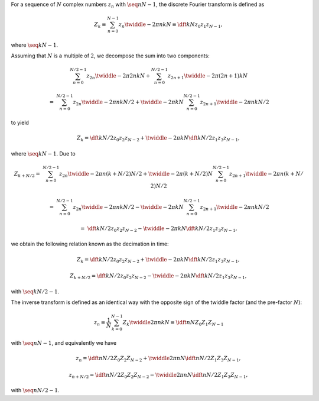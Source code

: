 For a sequence of :math:`N` complex numbers :math:`z_n` with :math:`\seq{n}{N - 1}`, the discrete Fourier transform is defined as

.. math::

    Z_k
    \equiv
    \sum_{n = 0}^{N - 1}
    z_n
    \twiddle{- 2 \pi}{n k}{N}
    \equiv
    \dft{k}{N}{z_0}{z_1}{z_{N - 1}},

where :math:`\seq{k}{N - 1}`.

Assuming that :math:`N` is a multiple of :math:`2`, we decompose the sum into two components:

.. math::

    &
    \sum_{n = 0}^{N / 2 - 1}
    z_{2 n}
    \twiddle{- 2 \pi}{2 n k}{N}
    +
    \sum_{n = 0}^{N / 2 - 1}
    z_{2 n + 1}
    \twiddle{- 2 \pi}{\left( 2 n + 1 \right) k}{N}

    =
    &
    \sum_{n = 0}^{N / 2 - 1}
    z_{2 n}
    \twiddle{- 2 \pi}{n k}{N / 2}
    +
    \twiddle{- 2 \pi}{k}{N}
    \sum_{n = 0}^{N / 2 - 1}
    z_{2 n + 1}
    \twiddle{- 2 \pi}{n k}{N / 2}

to yield

.. math::

    Z_k
    =
    \dft{k}{N / 2}{z_0}{z_2}{z_{N - 2}}
    +
    \twiddle{- 2 \pi}{k}{N}
    \dft{k}{N / 2}{z_1}{z_3}{z_{N - 1}},

where :math:`\seq{k}{N - 1}`.
Due to

.. math::

    Z_{k + N / 2}
    =
    &
    \sum_{n = 0}^{N / 2 - 1}
    z_{2 n}
    \twiddle{- 2 \pi}{n \left( k + N / 2 \right)}{N / 2}
    +
    \twiddle{- 2 \pi}{\left( k + N / 2 \right)}{N}
    \sum_{n = 0}^{N / 2 - 1}
    z_{2 n + 1}
    \twiddle{- 2 \pi}{n \left( k + N / 2 \right)}{N / 2}

    =
    &
    \sum_{n = 0}^{N / 2 - 1}
    z_{2 n}
    \twiddle{- 2 \pi}{n k}{N / 2}
    -
    \twiddle{- 2 \pi}{k}{N}
    \sum_{n = 0}^{N / 2 - 1}
    z_{2 n + 1}
    \twiddle{- 2 \pi}{n k}{N / 2}

    =
    &
    \dft{k}{N / 2}{z_0}{z_2}{z_{N - 2}}
    -
    \twiddle{- 2 \pi}{k}{N}
    \dft{k}{N / 2}{z_1}{z_3}{z_{N - 1}},

we obtain the following relation known as the decimation in time:

.. math::

    Z_k
    =
    \dft{k}{N / 2}{z_0}{z_2}{z_{N - 2}}
    +
    \twiddle{- 2 \pi}{k}{N}
    \dft{k}{N / 2}{z_1}{z_3}{z_{N - 1}},

    Z_{k + N / 2}
    =
    \dft{k}{N / 2}{z_0}{z_2}{z_{N - 2}}
    -
    \twiddle{- 2 \pi}{k}{N}
    \dft{k}{N / 2}{z_1}{z_3}{z_{N - 1}},

with :math:`\seq{k}{N / 2 - 1}`.

The inverse transform is defined as an identical way with the opposite sign of the twiddle factor (and the pre-factor :math:`N`):

.. math::

    z_n
    \equiv
    \frac{1}{N}
    \sum_{k = 0}^{N - 1}
    Z_k
    \twiddle{2 \pi}{n k}{N}
    \equiv
    \idft{n}{N}{Z_0}{Z_1}{Z_{N - 1}}

with :math:`\seq{n}{N - 1}`, and equivalently we have

.. math::

    z_n
    =
    \idft{n}{N / 2}{Z_0}{Z_2}{Z_{N - 2}}
    +
    \twiddle{2 \pi}{n}{N}
    \idft{n}{N / 2}{Z_1}{Z_3}{Z_{N - 1}},

    z_{n + N / 2}
    =
    \idft{n}{N / 2}{Z_0}{Z_2}{Z_{N - 2}}
    -
    \twiddle{2 \pi}{n}{N}
    \idft{n}{N / 2}{Z_1}{Z_3}{Z_{N - 1}},

with :math:`\seq{n}{N / 2 - 1}`.

